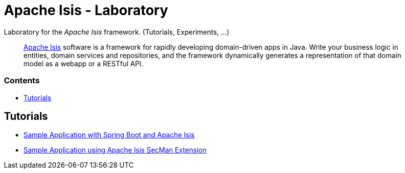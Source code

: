 = Apache Isis - Laboratory
:toc:
:toc-title: pass:[<h3>Contents</h3>]
:toc-placement!:

Laboratory for the _Apache Isis_ framework. (Tutorials, Experiments, ...)
____
http://isis.apache.org[Apache Isis] software is a framework for rapidly developing domain-driven apps in Java.
Write your business logic in entities, domain services and repositories, and the framework dynamically generates a representation of that domain model as a webapp or a RESTful API.
____

toc::[]

== Tutorials

* xref:adoc/spring-data-with-apache-isis-get-started.adoc[Sample Application with Spring Boot and Apache Isis]
* xref:adoc/secman-get-started.adoc[Sample Application using Apache Isis SecMan Extension]